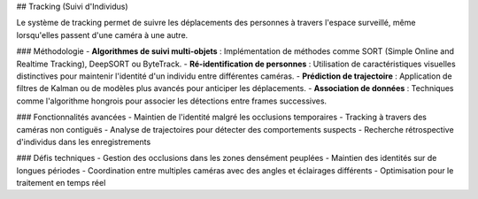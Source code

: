 ## Tracking (Suivi d'Individus)

Le système de tracking permet de suivre les déplacements des personnes à travers l'espace surveillé, même lorsqu'elles passent d'une caméra à une autre.

### Méthodologie
- **Algorithmes de suivi multi-objets** : Implémentation de méthodes comme SORT (Simple Online and Realtime Tracking), DeepSORT ou ByteTrack.
- **Ré-identification de personnes** : Utilisation de caractéristiques visuelles distinctives pour maintenir l'identité d'un individu entre différentes caméras.
- **Prédiction de trajectoire** : Application de filtres de Kalman ou de modèles plus avancés pour anticiper les déplacements.
- **Association de données** : Techniques comme l'algorithme hongrois pour associer les détections entre frames successives.

### Fonctionnalités avancées
- Maintien de l'identité malgré les occlusions temporaires
- Tracking à travers des caméras non contiguës
- Analyse de trajectoires pour détecter des comportements suspects
- Recherche rétrospective d'individus dans les enregistrements

### Défis techniques
- Gestion des occlusions dans les zones densément peuplées
- Maintien des identités sur de longues périodes
- Coordination entre multiples caméras avec des angles et éclairages différents
- Optimisation pour le traitement en temps réel
